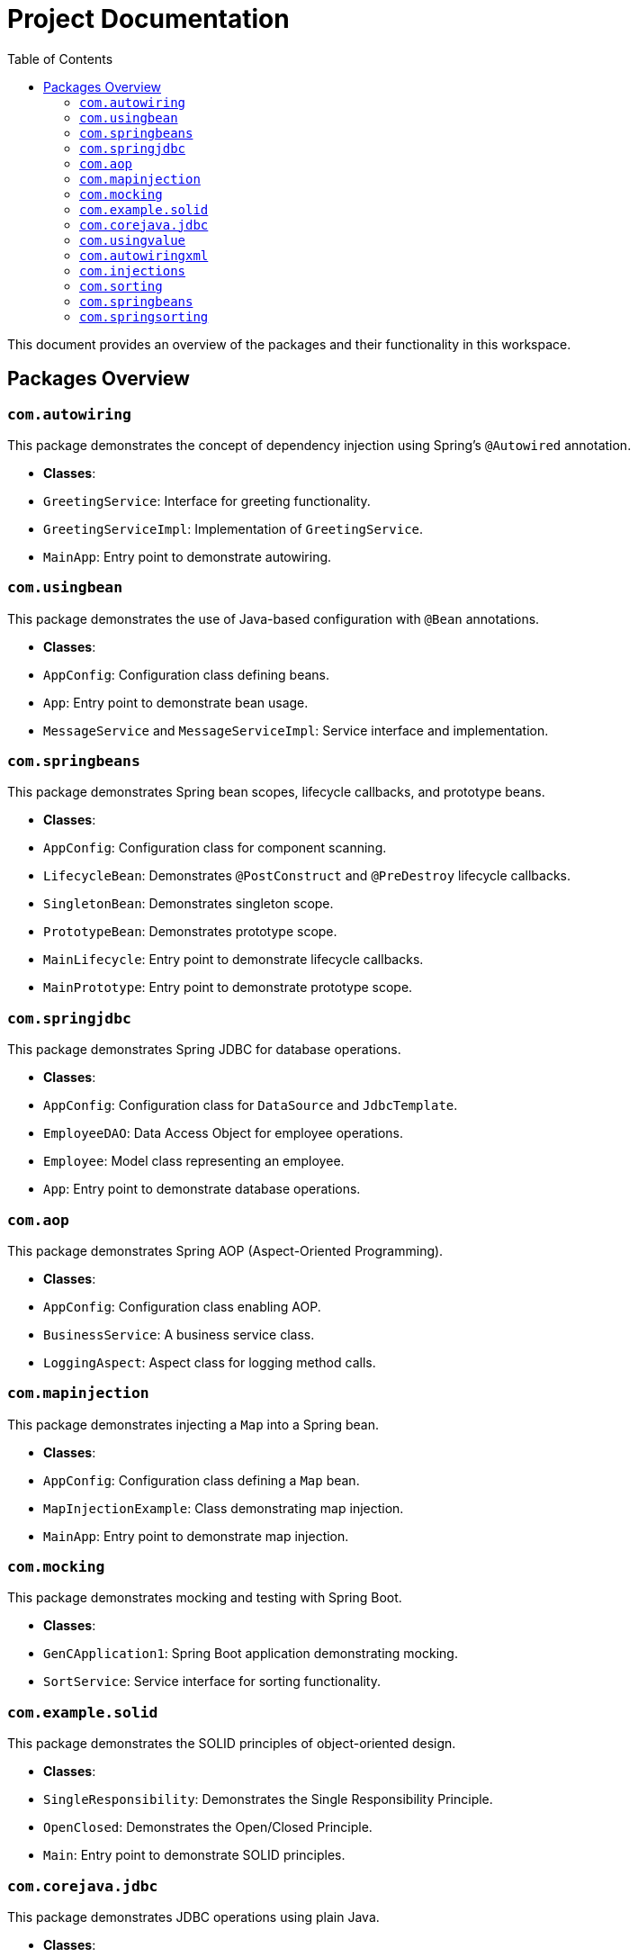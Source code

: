 = Project Documentation
:toc: left
:toclevels: 3

This document provides an overview of the packages and their functionality in this workspace.

== Packages Overview

=== `com.autowiring`
This package demonstrates the concept of dependency injection using Spring's `@Autowired` annotation.

- **Classes**:
  - `GreetingService`: Interface for greeting functionality.
  - `GreetingServiceImpl`: Implementation of `GreetingService`.
  - `MainApp`: Entry point to demonstrate autowiring.

=== `com.usingbean`
This package demonstrates the use of Java-based configuration with `@Bean` annotations.

- **Classes**:
  - `AppConfig`: Configuration class defining beans.
  - `App`: Entry point to demonstrate bean usage.
  - `MessageService` and `MessageServiceImpl`: Service interface and implementation.

=== `com.springbeans`
This package demonstrates Spring bean scopes, lifecycle callbacks, and prototype beans.

- **Classes**:
  - `AppConfig`: Configuration class for component scanning.
  - `LifecycleBean`: Demonstrates `@PostConstruct` and `@PreDestroy` lifecycle callbacks.
  - `SingletonBean`: Demonstrates singleton scope.
  - `PrototypeBean`: Demonstrates prototype scope.
  - `MainLifecycle`: Entry point to demonstrate lifecycle callbacks.
  - `MainPrototype`: Entry point to demonstrate prototype scope.

=== `com.springjdbc`
This package demonstrates Spring JDBC for database operations.

- **Classes**:
  - `AppConfig`: Configuration class for `DataSource` and `JdbcTemplate`.
  - `EmployeeDAO`: Data Access Object for employee operations.
  - `Employee`: Model class representing an employee.
  - `App`: Entry point to demonstrate database operations.

=== `com.aop`
This package demonstrates Spring AOP (Aspect-Oriented Programming).

- **Classes**:
  - `AppConfig`: Configuration class enabling AOP.
  - `BusinessService`: A business service class.
  - `LoggingAspect`: Aspect class for logging method calls.

=== `com.mapinjection`
This package demonstrates injecting a `Map` into a Spring bean.

- **Classes**:
  - `AppConfig`: Configuration class defining a `Map` bean.
  - `MapInjectionExample`: Class demonstrating map injection.
  - `MainApp`: Entry point to demonstrate map injection.

=== `com.mocking`
This package demonstrates mocking and testing with Spring Boot.

- **Classes**:
  - `GenCApplication1`: Spring Boot application demonstrating mocking.
  - `SortService`: Service interface for sorting functionality.

=== `com.example.solid`
This package demonstrates the SOLID principles of object-oriented design.

- **Classes**:
  - `SingleResponsibility`: Demonstrates the Single Responsibility Principle.
  - `OpenClosed`: Demonstrates the Open/Closed Principle.
  - `Main`: Entry point to demonstrate SOLID principles.

=== `com.corejava.jdbc`
This package demonstrates JDBC operations using plain Java.

- **Classes**:
  - `EmployeeDAO`: Data Access Object for employee operations.
  - `Employee`: Model class representing an employee.
  - `App`: Entry point to demonstrate JDBC operations.

=== `com.usingvalue`
This package demonstrates the use of `@Value` annotation for injecting values.

- **Classes**:
  - `AppConfig`: Configuration class for property loading.
  - `ValueExampleBean`: Demonstrates value injection.
  - `MainApp`: Entry point to demonstrate value injection.

=== `com.autowiringxml`
This package demonstrates XML-based configuration and autowiring in Spring.

- **Classes**:
  - `MessageService`: Interface for message functionality.
  - `MessageServiceImpl`: Implementation of `MessageService`.
  - `MessageApp`: Entry point to demonstrate XML-based autowiring.

=== `com.injections`
This package demonstrates various types of dependency injection in Spring, including constructor, setter, and field injection.

- **Classes**:
  - `AppConfig`: Configuration class for component scanning.
  - `MessageService`: Interface for message functionality.
  - `MessageServiceImpl`: Implementation of `MessageService`.
  - `ConstructorInjectionExample`: Demonstrates constructor-based dependency injection.
  - `SetterInjectionExample`: Demonstrates setter-based dependency injection.
  - `FieldInjectionExample`: Demonstrates field-based dependency injection.
  - `MainApp`: Entry point to demonstrate all types of dependency injection.

=== `com.sorting`
This package demonstrates the strategy design pattern for sorting algorithms.

- **Classes**:
  - `ISort`: Interface for sorting algorithms.
  - `SortingAlgorithm`: Class that uses the `ISort` interface to perform sorting.

=== `com.springbeans`
This package demonstrates Spring bean scopes, lifecycle callbacks, and prototype beans.

- **Classes**:
  - `AppConfig`: Configuration class for component scanning.
  - `SingletonBean`: Demonstrates singleton scope.
  - `PrototypeBean`: Demonstrates prototype scope.
  - `LifecycleBean`: Demonstrates `@PostConstruct` and `@PreDestroy` lifecycle callbacks.
  - `MainSingleton`: Entry point to demonstrate singleton scope.
  - `MainPrototype`: Entry point to demonstrate prototype scope.
  - `MainLifecycle`: Entry point to demonstrate lifecycle callbacks.

=== `com.springsorting`
This package demonstrates sorting functionality using Spring's dependency injection and `@Qualifier` annotation.

- **Classes**:
  - `AppConfig`: Configuration class for component scanning.
  - `SortAlgorithm`: Interface for sorting algorithms.
  - `QuickSort`: Implementation of `SortAlgorithm` using the QuickSort algorithm.
  - `SortService`: Service class that uses `SortAlgorithm` for sorting.
  - `GenCApplication1`: Entry point to demonstrate sorting functionality with Spring Boot.
